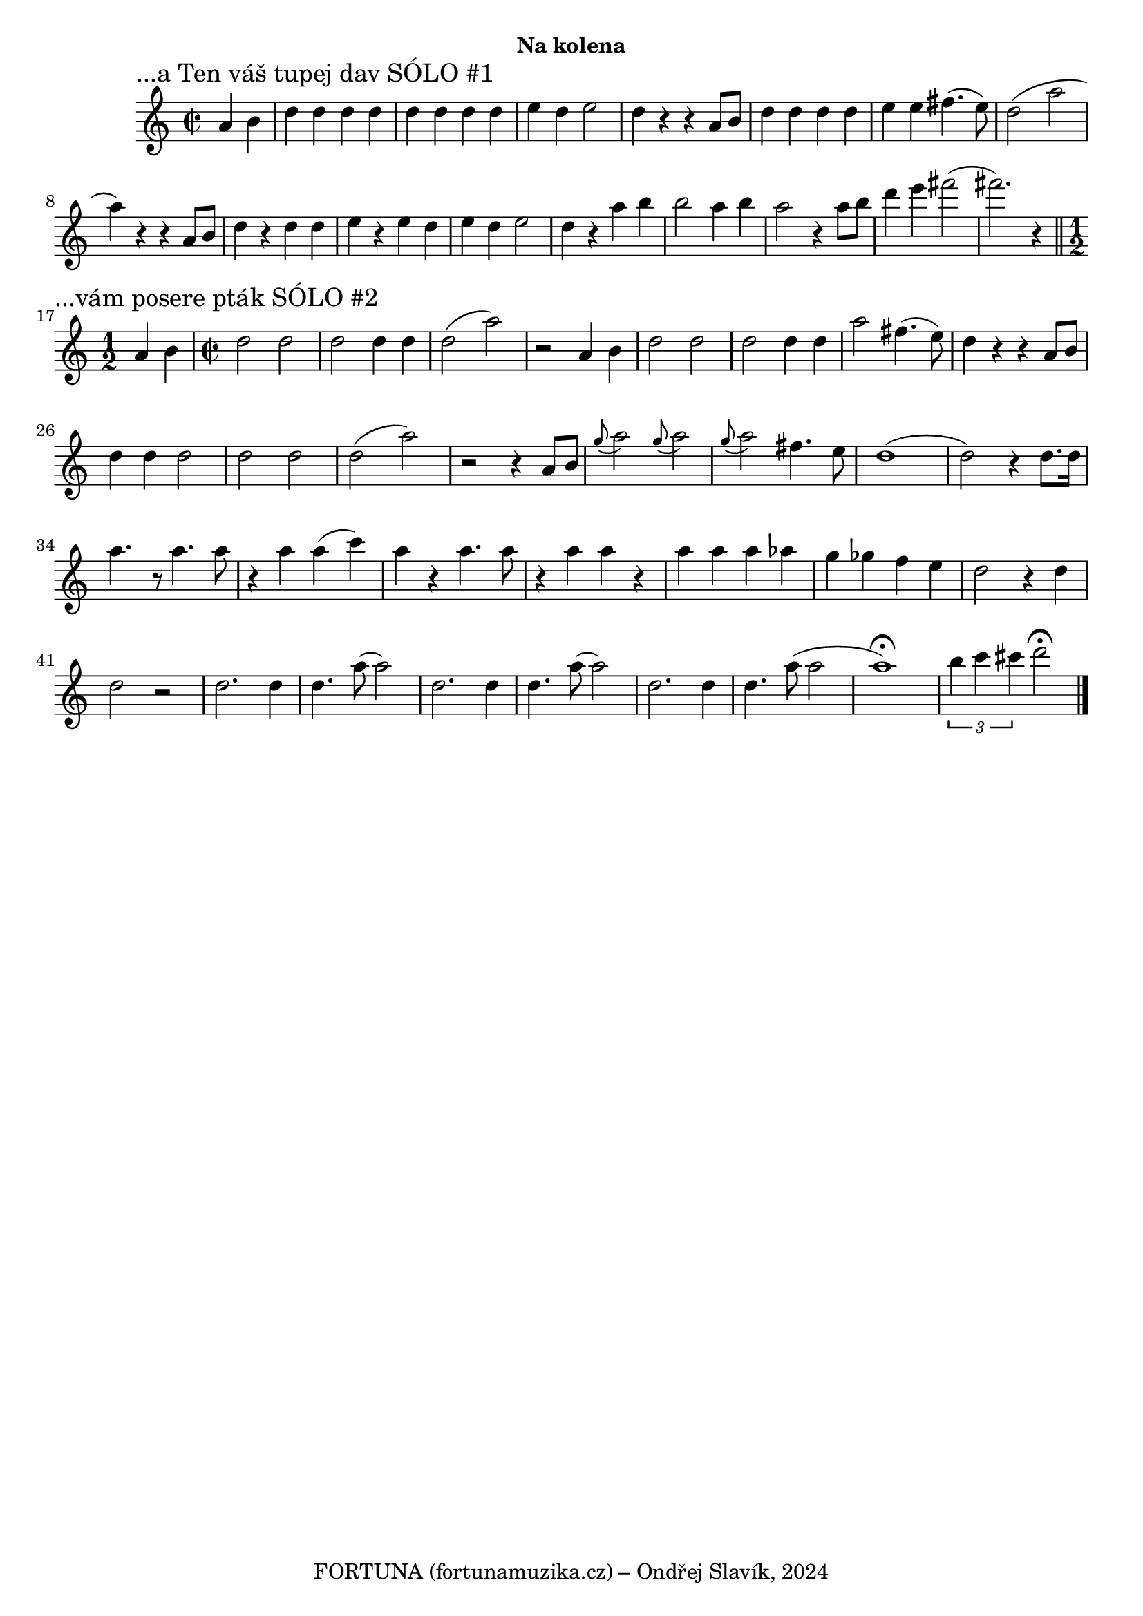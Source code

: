 \version "2.24.3"

\markup { \fill-line { \bold "Na kolena" } }
  \header {
    tagline = "FORTUNA (fortunamuzika.cz) – Ondřej Slavík, 2024" 
  }
\score {
  \new Staff {
    \time 2/2
    \key c \major
    \clef treble
    \relative c' {
      \sectionLabel "...a Ten váš tupej dav SÓLO #1"
      \partial 2
      a'4 b4
      d4 d4 d4 d4
      d4 d4 d4 d4 
      e4 d4 e2
      d4 r4 r4 a8 b8
      d4 d4 d4 d4
      e4 e4 fis4. (e8)
      d2 (a'2 a4)
      r4 r4 a,8 b8
      d4 r4 d4 d4 
      e4 r4 e4 d4 
      e4 d4 e2
      d4 r4 a'4 b4
      b2 a4 b4
      a2 r4 a8 b8
      d4 e4 fis2 
      (fis2.) r4 
       
      \break
      \section
      \sectionLabel "...vám posere pták SÓLO #2"
      \time 1/2
      a,,4 b4
      \time 2/2
      d2 d2
      d2 d4 d4
      d2 (a'2)
      r2 a,4 b4 
      d2 d2
      d2 d4 d4 
      a'2 fis4. (e8)
      d4 r4 r4 a8 b8 
      d4 d4 d2
      d2 d2
      d2 (a'2)  
      r2 r4 a,8 b8 
      \appoggiatura g'8 a2
      \appoggiatura g8 a2
      \appoggiatura g8 a2 fis4. e8 
      d1
      (d2) r4 d8. d16
      a'4. r8 a4. a8
      r4 a4 a4 (c4)
      a4 r4 a4. a8
      r4 a4 a4 r4
      a4 a4 a4 as4 
      g4 ges4 f4 e4
      d2 r4 d4
      d2 r2

      d2. d4
      d4. a'8 (a2)
      d,2. d4
      d4. a'8 (a2)
      d,2. d4
      d4. a'8 (a2

      a1^\fermata)
      \tuplet 3/2 {b4 c4 cis4}
      d2^\fermata
      \bar "|."
    }
  }
  \header {
    title = "Na kolena"
  }
}

